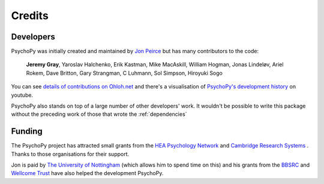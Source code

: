 
.. _credits:

Credits
=====================================

       
Developers
---------------

PsychoPy was initially created and maintained by `Jon Peirce`_ but has many contributors to the code:

    **Jeremy Gray**, Yaroslav Halchenko, Erik Kastman, Mike MacAskill, William Hogman, Jonas Lindeløv, Ariel Rokem, Dave Britton, Gary Strangman, C Luhmann, Sol Simpson, Hiroyuki Sogo

You can see `details of contributions on Ohloh.net <https://www.ohloh.net/p/PsychoPy/contributors/summary>`_ and there's a visualisation of `PsychoPy's development history <http://www.youtube.com/watch?v=l0xZvHLFrl4>`_ on youtube.

PsychoPy also stands on top of a large number of other developers' work. It wouldn't be possible to write this package without the preceding work of those that wrote the :ref:`dependencies`

Funding
----------------

The PsychoPy project has attracted small grants from the `HEA Psychology Network`_ and `Cambridge Research Systems`_ . Thanks to those organisations for their support.

Jon is paid by `The University of Nottingham`_ (which allows him to spend time on this) and his grants from the `BBSRC`_ and `Wellcome Trust`_ have also helped the development PsychoPy.
 


.. _Jon Peirce: http://www.peirce.org.uk
.. _The University of Nottingham: http://www.nottingham.ac.uk
.. _BBSRC:  http://www.bbsrc.ac.uk
.. _Wellcome Trust: http://www.wellcome.ac.uk/
.. _University of Nottingham: http://www.nottingham.ac.uk
.. _HEA Psychology Network: http://www.psychology.heacademy.ac.uk/s.php?p=256&db=104
.. _Cambridge Research Systems: http://www.crsltd.com/